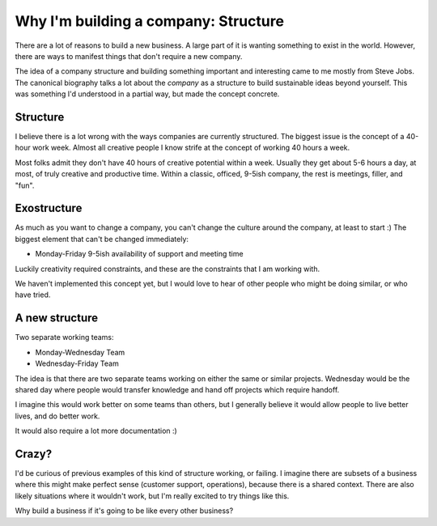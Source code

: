Why I'm building a company: Structure
=====================================

There are a lot of reasons to build a new business.
A large part of it is wanting something to exist in the world.
However,
there are ways to manifest things that don't require a new company.

The idea of a company structure and building something important and interesting came to me mostly from Steve Jobs.
The canonical biography talks a lot about the *company* as a structure to build sustainable ideas beyond yourself.
This was something I'd understood in a partial way,
but made the concept concrete.

Structure
---------

I believe there is a lot wrong with the ways companies are currently structured.
The biggest issue is the concept of a 40-hour work week.
Almost all creative people I know strife at the concept of working 40 hours a week.

Most folks admit they don't have 40 hours of creative potential within a week.
Usually they get about 5-6 hours a day,
at most,
of truly creative and productive time.
Within a classic, officed, 9-5ish company,
the rest is meetings, filler, and "fun".

Exostructure
------------

As much as you want to change a company,
you can't change the culture around the company,
at least to start :)
The biggest element that can't be changed immediately:

* Monday-Friday 9-5ish availability of support and meeting time

Luckily creativity required constraints,
and these are the constraints that I am working with.

We haven't implemented this concept yet,
but I would love to hear of other people who might be doing similar,
or who have tried.

A new structure
---------------

Two separate working teams:

* Monday-Wednesday Team
* Wednesday-Friday Team

The idea is that there are two separate teams working on either the same or similar projects.
Wednesday would be the shared day where people would transfer knowledge and hand off projects which require handoff.

I imagine this would work better on some teams than others,
but I generally believe it would allow people to live better lives,
and do better work.

It would also require a lot more documentation :)

Crazy?
------

I'd be curious of previous examples of this kind of structure working,
or failing.
I imagine there are subsets of a business where this might make perfect sense (customer support, operations),
because there is a shared context.
There are also likely situations where it wouldn't work,
but I'm really excited to try things like this.

Why build a business if it's going to be like every other business?
